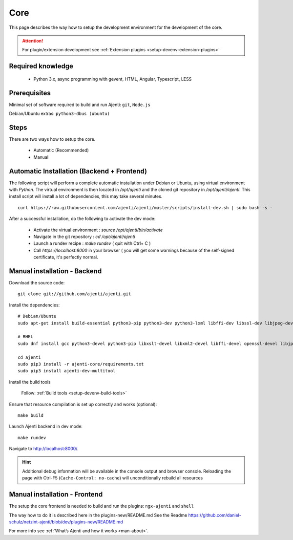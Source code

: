 .. _setup-devenv-core:

Core
****

This page describes the way how to setup the development environment for the development of the core.

.. ATTENTION::
    For plugin/extension development see :ref:`Extension plugins <setup-devenv-extension-plugins>`

Required knowledge
=================

  * Python 3.x, async programming with gevent, HTML, Angular, Typescript, LESS

Prerequisites
=============

Minimal set of software required to build and run Ajenti: ``git``, ``Node.js``

Debian/Ubuntu extras: ``python3-dbus (ubuntu)``


Steps
=====
There are two ways how to setup the core.

    * Automatic (Recommended)
    * Manual


Automatic Installation (Backend + Frontend)
===========================================

The following script will perform a complete automatic installation under Debian or Ubuntu, using virtual environment with `Python`.
The virtual environment is then located in `/opt/ajenti` and the cloned git repository in `/opt/ajenti/ajenti`.
This install script will install a lot of dependencies, this may take several minutes.

::

    curl https://raw.githubusercontent.com/ajenti/ajenti/master/scripts/install-dev.sh | sudo bash -s -

After a successful installation, do the following to activate the dev mode:

 * Activate the virtual environment : `source /opt/ajenti/bin/activate`
 * Navigate in the git repository : `cd /opt/ajenti/ajenti`
 * Launch a rundev recipe : `make rundev` ( quit with Ctrl+ C )
 * Call `https://localhost:8000` in your browser ( you will get some warnings because of the self-signed certificate, it's perfectly normal.


Manual installation - Backend
=============================

Download the source code::

    git clone git://github.com/ajenti/ajenti.git

Install the dependencies::

    # Debian/Ubuntu
    sudo apt-get install build-essential python3-pip python3-dev python3-lxml libffi-dev libssl-dev libjpeg-dev libpng-dev uuid-dev python3-dbus

    # RHEL
    sudo dnf install gcc python3-devel python3-pip libxslt-devel libxml2-devel libffi-devel openssl-devel libjpeg-turbo-devel libpng-devel dbus-python

    cd ajenti
    sudo pip3 install -r ajenti-core/requirements.txt
    sudo pip3 install ajenti-dev-multitool

Install the build tools

    Follow: :ref:`Build tools <setup-devenv-build-tools>`

Ensure that resource compilation is set up correctly and works (optional)::

    make build

Launch Ajenti backend in dev mode::

    make rundev

Navigate to http://localhost:8000/.

.. HINT::
  Additional debug information will be available in the console output and browser console.
  Reloading the page with Ctrl-F5 (``Cache-Control: no-cache``) will unconditionally rebuild all resources


Manual installation - Frontend
==============================

The setup the core frontend is needed to build and run the plugins: ``ngx-ajenti`` and ``shell``

The way how to do it is described here in the plugins-new/README.md
See the Readme https://github.com/daniel-schulz/netzint-ajenti/blob/dev/plugins-new/README.md

For more info see :ref:`What’s Ajenti and how it works <man-about>`.




